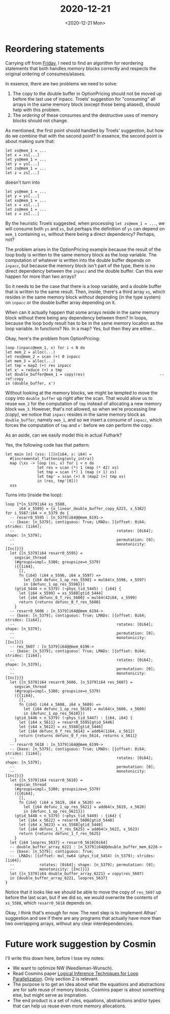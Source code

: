 #+TITLE: 2020-12-21
#+DATE: <2020-12-21 Mon>

* Reordering statements

Carrying off from [[file:2020-12-18.org::*Reordering statements][Friday]], I need to find an algorithm for reordering statements
that both handles memory blocks correctly and respects the original ordering of
consumes/aliases.

In essence, there are two problems we need to solve:

 1. The copy to the double buffer in OptionPricing should not be moved up before
    the last use of inpacc. Troels' suggestion for "consuming" all arrays in the
    same memory block (except those being aliased), should help with this
    problem.
 2. The /ordering/ of these consumes and the destructive uses of memory blocks
    should not change.

As mentioned, the first point should handled by Troels' suggestion, but how do
we combine that with the second point? In essence, the second point is about
making sure that:

#+begin_src
  let xs@mem_1 = ...
  let x = xs[...]
  let ys@mem_1 = ...
  let y = ys[...]
  let zs@mem_1 = ...
  let z = zs[...]
#+end_src

doesn't turn into

#+begin_src
  let ys@mem_1 = ...
  let y = ys[...]
  let xs@mem_1 = ...
  let x = xs[...]
  let zs@mem_1 = ...
  let z = zs[...]
#+end_src

By the heuristic Troels suggested, when processing ~let zs@mem_1 = ...~, we will
consume both ~ys~ and ~xs~, but perhaps the definition of ~ys~ can depend on
~mem_1~ containing ~xs~, without there being a direct dependency? Perhaps, not?

The problem arises in the OptionPricing example because the result of the loop
body is written to the same memory block as the loop variable. The computation
of whatever is written into the double buffer depends on ~inpacc~, but because
the memory block isn't part of the type, there is no direct dependency between
the ~inpacc~ and the double buffer. Can this ever happen for more than two
arrays?

So it needs to be the case that there is a loop variable, and a double buffer
that is written to the same result. Then, inside, there's a third array ~xs~,
which resides in the same memory block /without/ depending (in the type system)
on ~inpacc~ or the double buffer array depending on it.

When can it actually happen that some arrays reside in the same memory block
without there being any dependency between them? In loops, because the loop body
result has to be in the same memory location as the loop variable. In functions?
No. In a map? Yes, but then they are either...

Okay, here's the problem from OptionPricing:

#+begin_src futhark -n -r -l "-- ref:%s"
  loop (inpacc@mem_1, x) for i < N do
  let mem_2 = alloc(...)
  let res@mem_2 = scan (+) 0 inpacc
  let mem_3 = alloc(...)
  let tmp = map2 (+) res inpacc
  let x' = reduce (+) x tmp
  let double_buffer@mem_1 = copy(res)                                 -- ref:copy
  in (double_buffer, x')
#+end_src

Without looking at the memory blocks, we might be tempted to move the copy into
~double_buffer~ up right after the scan. That would allow us to reuse ~mem_2~
for the computation of ~tmp~ instead of allocating a new memory block
~mem_3~. However, that's not allowed, so when we're processing line [[(copy)]], we
notice that ~inpacc~ resides in the same memory block as ~double_buffer~, namely
~mem_1~, and so we insert a consume of ~inpacc~, which forces the computation of
~tmp~ and ~x'~ before we can perform the copy.

As an aside, can we easily model this in actual Futhark?

Yes, the following code has that pattern:

#+begin_src futhark -n -r -l "-- ref:%s"
let main [n] (xss: [][n]i64, x: i64) =
  #[incremental_flattening(only_intra)]
  map (\xs -> loop (xs, x) for i < n do
              let res = scan (*) 1 (map (* 42) xs)
              let tmp = scan (*) 1 (map (+ 1) xs)
              let tmp' = scan (+) 0 (map2 (+) tmp xs)
              in (res, tmp'[0]))
  xss
#+end_src

Turns into (inside the loop):

#+begin_src futhark -n -r -l "-- ref:%s"
  loop {*[n_5379]i64 xs_5588,
        i64 x_5589} = {x_linear_double_buffer_copy_6223, x_5382}
  for i_5587:i64 < n_5379 do {
    -- resarr0_5595 : [n_5379]i64@@mem_6191->
    -- {base: [n_5379]; contiguous: True; LMADs: [{offset: 0i64; strides: [1i64];
    --                                             rotates: [0i64]; shape: [n_5379];
    --                                             permutation: [0];
    --                                             monotonicity: [Inc]}]}
    let {[n_5379]i64 resarr0_5595} =
      segscan_thread
      (#groups=impl₀_5380; groupsize=n_5379)
      ({{1i64},
        [],
        fn {i64} (i64 x_5596, i64 x_5597) =>
          let {i64 defunc_1_op_res_5598} = mul64(x_5596, x_5597)
          in {defunc_1_op_res_5598}})
      (gtid_5444 < n_5379) (~phys_tid_5445) : {i64} {
        let {i64 x_5599} = xs_5588[gtid_5444]
        let {i64 defunc_0_f_res_5600} = mul64(42i64, x_5599)
        return {returns defunc_0_f_res_5600}
      }
    -- resarr0_5606 : [n_5379]i64@@mem_6194->
    -- {base: [n_5379]; contiguous: True; LMADs: [{offset: 0i64; strides: [1i64];
    --                                             rotates: [0i64]; shape: [n_5379];
    --                                             permutation: [0];
    --                                             monotonicity: [Inc]}]}
    -- res_5607 : [n_5379]i64@@mem_6196->
    -- {base: [n_5379]; contiguous: True; LMADs: [{offset: 0i64; strides: [1i64];
    --                                             rotates: [0i64]; shape: [n_5379];
    --                                             permutation: [0];
    --                                             monotonicity: [Inc]}]}
    let {[n_5379]i64 resarr0_5606, [n_5379]i64 res_5607} =
      segscan_thread
      (#groups=impl₀_5380; groupsize=n_5379)
      ({{1i64},
        [],
        fn {i64} (i64 x_5608, i64 x_5609) =>
          let {i64 defunc_1_op_res_5610} = mul64(x_5608, x_5609)
          in {defunc_1_op_res_5610}})
      (gtid_5446 < n_5379) (~phys_tid_5447) : {i64, i64} {
        let {i64 x_5611} = resarr0_5595[gtid_5446]
        let {i64 x_5612} = xs_5588[gtid_5446]
        let {i64 defunc_0_f_res_5614} = add64(1i64, x_5612)
        return {returns defunc_0_f_res_5614, returns x_5611}
      }
    -- resarr0_5618 : [n_5379]i64@@mem_6199->
    -- {base: [n_5379]; contiguous: True; LMADs: [{offset: 0i64; strides: [1i64];
    --                                             rotates: [0i64]; shape: [n_5379];
    --                                             permutation: [0];
    --                                             monotonicity: [Inc]}]}
    let {[n_5379]i64 resarr0_5618} =
      segscan_thread
      (#groups=impl₀_5380; groupsize=n_5379)
      ({{0i64},
        [],
        fn {i64} (i64 x_5619, i64 x_5620) =>
          let {i64 defunc_1_op_res_5621} = add64(x_5619, x_5620)
          in {defunc_1_op_res_5621}})
      (gtid_5448 < n_5379) (~phys_tid_5449) : {i64} {
        let {i64 x_5622} = resarr0_5606[gtid_5448]
        let {i64 x_5623} = xs_5588[gtid_5448]
        let {i64 defunc_1_f_res_5625} = add64(x_5622, x_5623)
        return {returns defunc_1_f_res_5625}
      }
    let {i64 loopres_5637} = resarr0_5618[0i64]
    -- double_buffer_array_6221 : [n_5379]i64@@double_buffer_mem_6220->
    -- {base: [n_5379]; contiguous: True;
    --  LMADs: [{offset: mul_nw64 (phys_tid_5454) (n_5379); strides: [1i64];
    --           rotates: [0i64]; shape: [n_5379]; permutation: [0];
    --           monotonicity: [Inc]}]}
    let {[n_5379]i64 double_buffer_array_6221} = copy(res_5607)
    in {double_buffer_array_6221, loopres_5637}
  }
#+end_src

Notice that it looks like we should be able to move the copy of ~res_5607~ up
before the last scan, but if we did so, we would overwrite the contents of
~xs_5588~, which ~resarr0_5618~ depends on.

Okay, I think that's enough for now. The next step is to implement Athas'
suggestion and see if there are any programs that actually have more than two
overlapping arrays, without any clear interdependencies.

* Future work suggestion by Cosmin

I'll write this down here, before I lose my notes:

 - We want to optimize NW (Needleman-Wunsch).
 - Read Cosmins paper [[http://hjemmesider.diku.dk/~zgh600/Publications/pldi102-oancea.pdf][Logical Inference Techniques for Loop
   Parallelization]]. Only section 2 is relevant.
 - The purpose is to get an idea about what the equations and abstractions are
   for safe reuse of memory blocks. Cosmins paper is about something else, but
   might serve as inspiration.
 - The end product is a set of rules, equations, abstractions and/or types that
   can help us reuse even more memory allocations.
